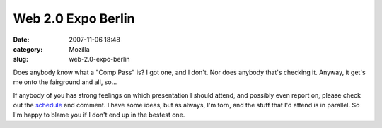 Web 2.0 Expo Berlin
###################
:date: 2007-11-06 18:48
:category: Mozilla
:slug: web-2.0-expo-berlin

Does anybody know what a "Comp Pass" is? I got one, and I don't. Nor does anybody that's checking it. Anyway, it get's me onto the fairground and all, so...

If anybody of you has strong feelings on which presentation I should attend, and possibly even report on, please check out the `schedule <http://www.web2berlin.com/conference/conference-by-day.php>`__ and comment. I have some ideas, but as always, I'm torn, and the stuff that I'd attend is in parallel. So I'm happy to blame you if I don't end up in the bestest one.
